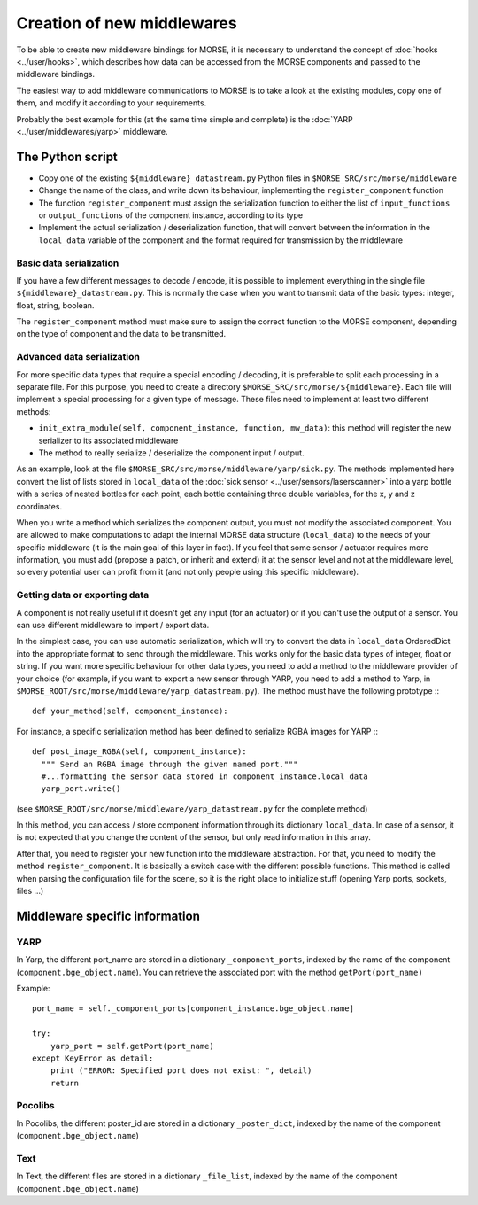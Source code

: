 Creation of new middlewares
===========================

To be able to create new middleware bindings for MORSE, it is necessary to
understand the concept of :doc:`hooks <../user/hooks>`, which describes how
data can be accessed from the MORSE components and passed to the middleware
bindings.

The easiest way to add middleware communications to MORSE is to take a look
at the existing modules, copy one of them, and modify it according to
your requirements.

Probably the best example for this (at the same time simple and complete) is
the :doc:`YARP <../user/middlewares/yarp>` middleware.

The Python script
-----------------

- Copy one of the existing ``${middleware}_datastream.py`` Python files in
  ``$MORSE_SRC/src/morse/middleware``
- Change the name of the class, and write down its behaviour, implementing
  the ``register_component`` function
- The function ``register_component`` must assign the serialization function
  to either the list of ``input_functions`` or ``output_functions`` of the
  component instance, according to its type
- Implement the actual serialization / deserialization function, that will
  convert between the information in the ``local_data`` variable of the
  component and the format required for transmission by the middleware

Basic data serialization
++++++++++++++++++++++++

If you have a few different messages to decode / encode, it is possible to
implement everything in the single file ``${middleware}_datastream.py``.
This is normally the case when you want to transmit data of the basic types:
integer, float, string, boolean.

The ``register_component`` method must make sure to assign the correct
function to the MORSE component, depending on the type of component and the
data to be transmitted.


Advanced data serialization
+++++++++++++++++++++++++++

For more specific data types that require a special encoding / decoding,
it is preferable to split each processing in a separate file.
For this purpose, you need to create a directory ``$MORSE_SRC/src/morse/${middleware}``.
Each file will implement a special processing for a given type of message.
These files need to implement at least two different methods:

- ``init_extra_module(self, component_instance, function, mw_data)``: this
  method will register the new serializer to its associated middleware
- The method to really serialize / deserialize the component input / output.

As an example, look at the file ``$MORSE_SRC/src/morse/middleware/yarp/sick.py``.
The methods implemented here convert the list of lists stored in ``local_data``
of the :doc:`sick sensor <../user/sensors/laserscanner>` into a yarp bottle with a
series of nested bottles for each point, each bottle containing three double
variables, for the x, y and z coordinates.

When you write a method which serializes the component output, you must not
modify the associated component. You are allowed to make computations to adapt
the internal MORSE data structure (``local_data``) to the needs of your
specific middleware (it is the main goal of this layer in fact).
If you feel that some sensor / actuator requires
more information, you must add (propose a patch, or inherit and extend) it at
the sensor level and not at the middleware level, so every potential user
can profit from it (and not only people using this specific middleware).

Getting data or exporting data
++++++++++++++++++++++++++++++

A component is not really useful if it doesn't get any input (for an actuator)
or if you can't use the output of a sensor. You can use different middleware to
import / export data. 

In the simplest case, you can use automatic serialization, which will try to
convert the data in ``local_data`` OrderedDict into the appropriate format to send
through the middleware. This works only for the basic data types of integer,
float or string.  If you want more specific behaviour for other data types, you
need to add a method to the middleware provider of your choice (for example, if
you want to export a new sensor through YARP, you need to add a method to
Yarp, in ``$MORSE_ROOT/src/morse/middleware/yarp_datastream.py``). The method
must have the following prototype :::

  def your_method(self, component_instance):

For instance, a specific serialization method has been defined to serialize
RGBA images for YARP :::

  def post_image_RGBA(self, component_instance):
    """ Send an RGBA image through the given named port."""
    #...formatting the sensor data stored in component_instance.local_data
    yarp_port.write()

(see ``$MORSE_ROOT/src/morse/middleware/yarp_datastream.py`` for the complete method)

In this method, you can access / store component information through its dictionary
``local_data``. In case of a sensor, it is not expected that you change the
content of the sensor, but only read information in this array.

After that, you need to register your new function into the middleware
abstraction.  For that, you need to modify the method ``register_component``.
It is basically a switch case with the different possible functions. This
method is called when parsing the configuration file for the scene, so
it is the right place to initialize stuff (opening Yarp ports, sockets, files
...)

Middleware specific information
-------------------------------

YARP
++++

In Yarp, the different port_name are stored in a dictionary
``_component_ports``, indexed by the name of the component
(``component.bge_object.name``). You can retrieve the associated port with the
method ``getPort(port_name)``

Example: ::

    port_name = self._component_ports[component_instance.bge_object.name]

    try:
        yarp_port = self.getPort(port_name)
    except KeyError as detail:
        print ("ERROR: Specified port does not exist: ", detail)
        return


Pocolibs
++++++++

In Pocolibs, the different poster_id are stored in a dictionary
``_poster_dict``, indexed by the name of the component
(``component.bge_object.name``)

Text
++++

In Text, the different files are stored in a dictionary
``_file_list``, indexed by the name of the component
(``component.bge_object.name``)
